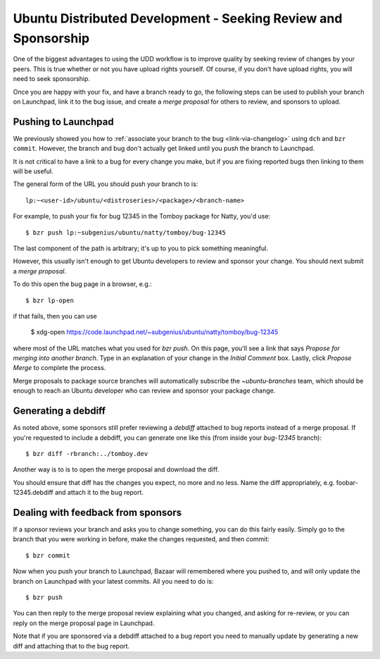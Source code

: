 ===============================================================
Ubuntu Distributed Development - Seeking Review and Sponsorship
===============================================================

One of the biggest advantages to using the UDD workflow is to improve quality
by seeking review of changes by your peers.  This is true whether or not you
have upload rights yourself.  Of course, if you don't have upload rights, you
will need to seek sponsorship.

Once you are happy with your fix, and have a branch ready to go, the following
steps can be used to publish your branch on Launchpad, link it to the bug
issue, and create a *merge proposal* for others to review, and sponsors to
upload.


.. _merge-proposal:

Pushing to Launchpad
====================

We previously showed you how to :ref:`associate your branch to the bug
<link-via-changelog>` using ``dch`` and ``bzr commit``.  However, the branch
and bug don't actually get linked until you push the branch to Launchpad.

It is not critical to have a link to a bug for every change you make,
but if you are fixing reported bugs then linking to them will be useful.

The general form of the URL you should push your branch to is::

    lp:~<user-id>/ubuntu/<distroseries>/<package>/<branch-name>

For example, to push your fix for bug 12345 in the Tomboy package for Natty,
you'd use::

    $ bzr push lp:~subgenius/ubuntu/natty/tomboy/bug-12345

The last component of the path is arbitrary; it's up to you to pick
something meaningful.

However, this usually isn't enough to get Ubuntu developers to review and
sponsor your change.  You should next submit a *merge proposal*.

To do this open the bug page in a browser, e.g.::

    $ bzr lp-open

if that fails, then you can use

    $ xdg-open https://code.launchpad.net/~subgenius/ubuntu/natty/tomboy/bug-12345

where most of the URL matches what you used for `bzr push`.  On this page,
you'll see a link that says *Propose for merging into another branch*.  Type
in an explanation of your change in the *Initial Comment* box.  Lastly, click
*Propose Merge* to complete the process.

Merge proposals to package source branches will automatically subscribe the
`~ubuntu-branches` team, which should be enough to reach an Ubuntu developer
who can review and sponsor your package change.


Generating a debdiff
====================

As noted above, some sponsors still prefer reviewing a *debdiff* attached to
bug reports instead of a merge proposal.  If you're requested to include a
debdiff, you can generate one like this (from inside your `bug-12345`
branch)::

    $ bzr diff -rbranch:../tomboy.dev

Another way is to is to open the merge proposal and download the diff.

You should ensure that diff has the changes you expect, no more and no less.
Name the diff appropriately, e.g. foobar-12345.debdiff and attach it to the
bug report.


Dealing with feedback from sponsors
===================================

If a sponsor reviews your branch and asks you to change something, you can do
this fairly easily.  Simply go to the branch that you were working in before,
make the changes requested, and then commit::

    $ bzr commit

Now when you push your branch to Launchpad, Bazaar will remembered where you
pushed to, and will only update the branch on Launchpad with your latest
commits.  All you need to do is::

    $ bzr push

You can then reply to the merge proposal review explaining what you changed,
and asking for re-review, or you can reply on the merge proposal page in
Launchpad.

Note that if you are sponsored via a debdiff attached to a bug report you need
to manually update by generating a new diff and attaching that to the bug
report.
